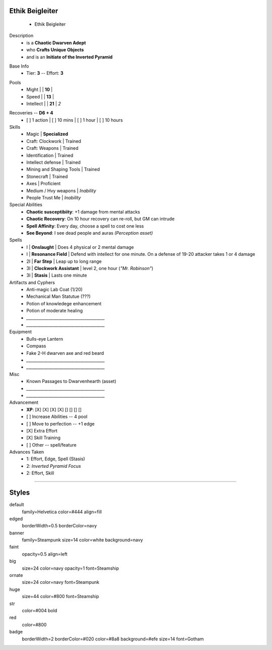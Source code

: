.. page:: size=11inx8.5in margin=20 watermark=background.jpg
.. section:: stack stack:columns=3 stack:equal padding=10
.. title:: hidden
.. block:: style=huge

**Ethik Beigleiter**
====================
 - Ethik Beigleiter

.. image:: Ethik.png
   :align: left
   :height: 100

.. block:: style=faint strong=big

Description
 - is a **Chaotic Dwarven Adept**
 - who  **Crafts Unique Objects**
 - and is an **Initiate of the Inverted Pyramid**

.. block:: style=big strong=huge

Base Info
 - Tier: **3** -- Effort: **3**


.. block:: badge badge:shape=oval badge:tags=Pool,Edge badge:shape-style=badge
   padding=12 style=ornate strong=str

Pools
 - Might        |   | **10**    |
 - Speed        |   | **13**    |
 - Intellect    |   | **21**    | *2*

.. title:: banner style=banner
.. block:: default style=edged emphasis=red

Recoveries -- **D6 + 4**
 - [ ] 1 action | [ ] 10 mins | [ ] 1 hour | [ ] 10 hours


Skills
 - Magic                    | **Specialized**

 - Craft: Clockwork         | Trained
 - Craft: Weapons           | Trained
 - Identification           | Trained
 - Intellect defense        | Trained
 - Mining and Shaping Tools | Trained
 - Stonecraft               | Trained

 - Axes                     | Proficient

 - Medium / Hvy weapons     | *Inability*
 - People Trust Me          | *Inability*


Special Abilities
 - **Chaotic susceptibiity**: +1 damage from mental attacks
 - **Chaotic Recovery**: On 10 hour recovery can re-roll, but GM can intrude
 - **Spell Affinity**: Every day, choose a spell to cost one less
 - **See Beyond**: I see dead people and auras *(Perception asset)*

Spells
 - I    | **Onslaught**             | Does 4 physical or 2 mental damage
 - I    | **Resonance Field**       | Defend with intellect for one minute. On a defense of 19-20 attacker takes 1 or 4 damage
 - 2I   | **Far Step**              | Leap up to long range
 - 3I   | **Clockwork Assistant**   | level 2, one hour (*"Mr. Robinson"*)
 - 3I   | **Stasis**                | Lasts one minute

Artifacts and Cyphers
 - Anti-magic Lab Coat (1/20)
 - Mechanical Man Statutue (???)
 - Potion of knowledege enhancement
 - Potion of moderate healing
 - `_______________________________________`
 - `_______________________________________`

Equipment
 - Bulls-eye Lantern
 - Compass
 - Fake 2-H dwarven axe and red beard
 - `_______________________________________`
 - `_______________________________________`

Misc
 - Known Passages to Dwarvenhearth (asset)
 - `_______________________________________`
 - `_______________________________________`


Advancement
 - **XP**: [X] [X] [X] [X] [] [] [] []

 - [ ] Increase Abilities -- 4 pool
 - [ ] Move to perfection -- +1 edge
 - [X] Extra Effort
 - [X] Skill Training
 - [ ] Other -- spell/feature


Advances Taken
 - 1: Effort, Edge, Spell (Stasis)
 - 2: *Inverted Pyramid Focus*
 - 2: Effort, Skill

-----------------------------------------

Styles
======

default
    family=Helvetica color=#444 align=fill
edged
    borderWidth=0.5 borderColor=navy
banner
    family=Steampunk size=14 color=white background=navy
faint
    opacity=0.5 align=left
big
    size=24 color=navy opacity=1 font=Steamship
ornate
    size=24 color=navy font=Steampunk

huge
    size=44 color=#800 font=Steamship
str
    color=#004 bold
red
    color=#800
badge
    borderWidth=2 borderColor=#020 color=#8a8 background=#efe size=14 font=Gotham
